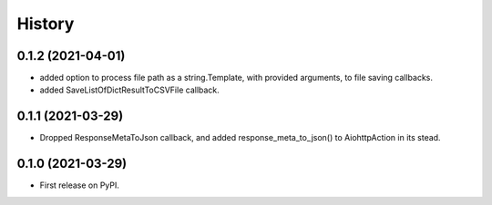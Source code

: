 =======
History
=======

0.1.2 (2021-04-01)
------------------

* added option to process file path as a string.Template, with provided arguments, to file saving callbacks.
* added SaveListOfDictResultToCSVFile callback.

0.1.1 (2021-03-29)
------------------

* Dropped ResponseMetaToJson callback, and added response_meta_to_json() to AiohttpAction in its stead.

0.1.0 (2021-03-29)
------------------

* First release on PyPI.
